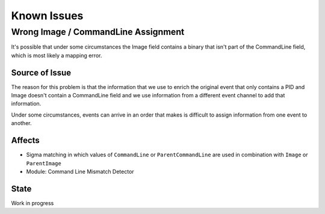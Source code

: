 Known Issues
============

Wrong Image / CommandLine Assignment
----------------------------------

It's possible that under some circumstances the Image field contains a binary that isn't part of the CommandLine field, which is most likely a mapping error. 

Source of Issue
~~~~~~~~~~~~~~~

The reason for this problem is that the information that we use to enrich the original event that only contains a PID and Image doesn't contain a CommandLine field and we use information from a different event channel to add that information. 

Under some circumstances, events can arrive in an order that makes is difficult to assign information from one event to another. 

Affects
~~~~~~~

- Sigma matching in which values of ``CommandLine`` or ``ParentCommandLine`` are used in combination with ``Image`` or ``ParentImage``
- Module: Command Line Mismatch Detector

State 
~~~~~

Work in progress
